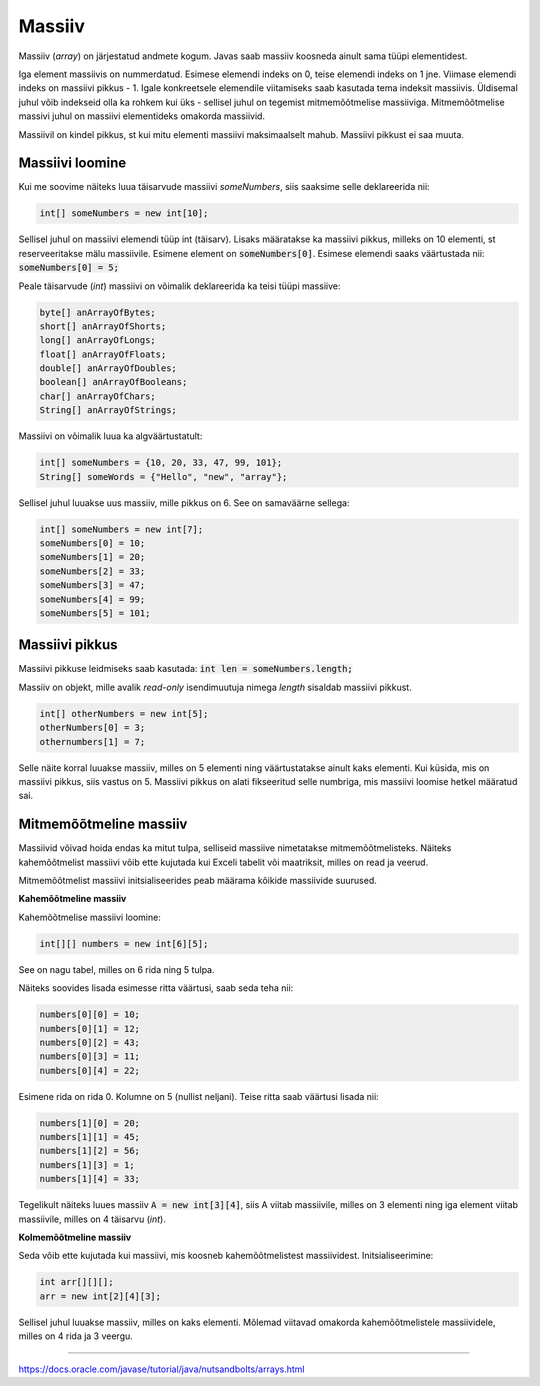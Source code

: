 Massiiv
=======

Massiiv (*array*) on järjestatud andmete kogum. Javas saab massiiv koosneda ainult sama tüüpi elementidest. 

Iga element massiivis on nummerdatud. Esimese elemendi indeks on 0, teise elemendi indeks on 1 jne. Viimase elemendi indeks on massiivi pikkus - 1. Igale konkreetsele elemendile viitamiseks saab kasutada tema indeksit massiivis. Üldisemal juhul võib indekseid olla ka rohkem kui üks - sellisel juhul on tegemist mitmemõõtmelise massiiviga. Mitmemõõtmelise massivi juhul on massiivi elementideks omakorda massiivid.

.. image:: /images/array.png

Massiivil on kindel pikkus, st kui mitu elementi massiivi maksimaalselt mahub. Massiivi pikkust ei saa muuta.

Massiivi loomine
----------------

Kui me soovime näiteks luua täisarvude massiivi *someNumbers*, siis saaksime selle deklareerida nii: 

.. code:: java
    
    int[] someNumbers = new int[10];

Sellisel juhul on massiivi elemendi tüüp int (täisarv). Lisaks määratakse ka massiivi pikkus, milleks on 10 elementi, st reserveeritakse mälu massiivile. Esimene element on :code:`someNumbers[0]`. Esimese elemendi saaks väärtustada nii: :code:`someNumbers[0] = 5;`

Peale täisarvude (*int*) massiivi on võimalik deklareerida ka teisi tüüpi massiive:

.. code:: java

    byte[] anArrayOfBytes;
    short[] anArrayOfShorts;
    long[] anArrayOfLongs;
    float[] anArrayOfFloats;
    double[] anArrayOfDoubles;
    boolean[] anArrayOfBooleans;
    char[] anArrayOfChars;
    String[] anArrayOfStrings;
    
Massiivi on võimalik luua ka algväärtustatult:

.. code:: java
    
    int[] someNumbers = {10, 20, 33, 47, 99, 101};
    String[] someWords = {"Hello", "new", "array"};
    
Sellisel juhul luuakse uus massiiv, mille pikkus on 6. See on samaväärne sellega:

.. code:: java
    
    int[] someNumbers = new int[7];
    someNumbers[0] = 10;
    someNumbers[1] = 20;
    someNumbers[2] = 33;
    someNumbers[3] = 47;
    someNumbers[4] = 99;
    someNumbers[5] = 101;

Massiivi pikkus
----------------

Massiivi pikkuse leidmiseks saab kasutada: :code:`int len = someNumbers.length;`

Massiiv on objekt, mille avalik *read-only* isendimuutuja nimega *length* sisaldab massiivi pikkust.

.. code:: java

    int[] otherNumbers = new int[5];
    otherNumbers[0] = 3;
    othernumbers[1] = 7;

Selle näite korral luuakse massiiv, milles on 5 elementi ning väärtustatakse ainult kaks elementi. Kui küsida, mis on massiivi pikkus, siis vastus on 5. Massiivi pikkus on alati fikseeritud selle numbriga, mis massiivi loomise hetkel määratud sai.

Mitmemõõtmeline massiiv
------------------------

Massiivid võivad hoida endas ka mitut tulpa, selliseid massiive nimetatakse mitmemõõtmelisteks. Näiteks kahemõõtmelist massiivi võib ette kujutada kui Exceli tabelit või maatriksit, milles on read ja veerud. 

Mitmemõõtmelist massiivi initsialiseerides peab määrama kõikide massiivide suurused.

**Kahemõõtmeline massiiv**

Kahemõõtmelise massiivi loomine:

.. code:: java

    int[][] numbers = new int[6][5];
    
See on nagu tabel, milles on 6 rida ning 5 tulpa. 

.. image:: /images/multidimensional.png

Näiteks soovides lisada esimesse ritta väärtusi, saab seda teha nii:

.. code:: java

    numbers[0][0] = 10;
    numbers[0][1] = 12;
    numbers[0][2] = 43;
    numbers[0][3] = 11;
    numbers[0][4] = 22;

Esimene rida on rida 0. Kolumne on 5 (nullist neljani). Teise ritta saab väärtusi lisada nii:

.. code:: java

    numbers[1][0] = 20;
    numbers[1][1] = 45;
    numbers[1][2] = 56;
    numbers[1][3] = 1;
    numbers[1][4] = 33;

Tegelikult näiteks luues massiiv :code:`A = new int[3][4]`, siis A viitab massiivile, milles on 3 elementi ning iga element viitab massiivile, milles on 4 täisarvu (*int*).

.. image:: /images/multiarray.png

**Kolmemõõtmeline massiiv**

Seda võib ette kujutada kui massiivi, mis koosneb kahemõõtmelistest massiividest. Initsialiseerimine:

.. code:: java

    int arr[][][];
    arr = new int[2][4][3];
  
Sellisel juhul luuakse massiiv, milles on kaks elementi. Mõlemad viitavad omakorda kahemõõtmelistele massiividele, milles on 4 rida ja 3 veergu.

-------

https://docs.oracle.com/javase/tutorial/java/nutsandbolts/arrays.html

